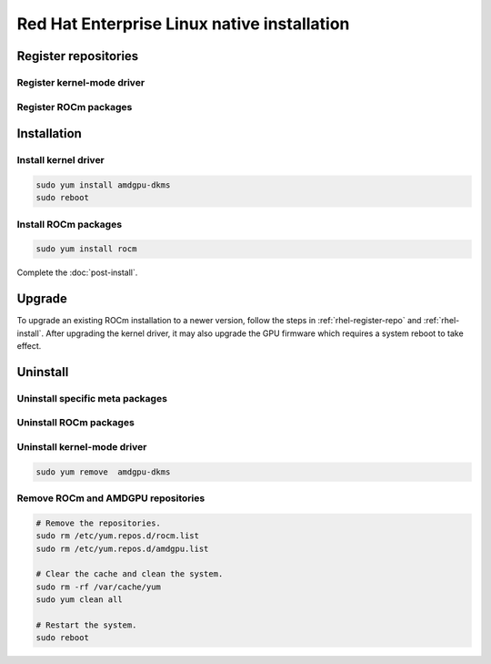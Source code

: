 .. meta::
  :description: Red Hat Enterprise Linux native installation
  :keywords: ROCm install, installation instructions, RHEL, Red Hat Enterprise Linux native installation,
  AMD, ROCm

**********************************************************************************************
Red Hat Enterprise Linux native installation
**********************************************************************************************

.. _rhel-register-repo:

Register repositories
=====================================================

Register kernel-mode driver
----------------------------------------------------------------------------------------------------------

.. datatemplate:nodata::

    .. tab-set::
        {% for (os_release, os_version) in [('9', '9.3'), ('9', '9.2'), ('8', '8.9'), ('8', '8.8')] %}
        .. tab-item:: RHEL {{ os_version }}
            :sync: rhel-{{ os_version }} rhel-{{ os_release }}

            .. code-block:: bash
                :substitutions:

                sudo tee /etc/yum.repos.d/amdgpu.repo <<EOF
                [amdgpu]
                name=amdgpu
                baseurl=https://repo.radeon.com/amdgpu/|rocm_version|/rhel/{{ os_version }}/main/x86_64/
                enabled=1
                priority=50
                gpgcheck=1
                gpgkey=https://repo.radeon.com/rocm/rocm.gpg.key
                EOF
                sudo yum clean all
        {% endfor %}

.. _rhel-register-rocm:

Register ROCm packages
----------------------------------------------------------------------------------------------------------

.. datatemplate:nodata::

    .. tab-set::
        {% for os_release in ['9', '8'] %}
        .. tab-item:: RHEL {{ os_release }}
            :sync: rhel-{{ os_release }}

            .. code-block:: bash
                :substitutions:

                sudo tee --append /etc/yum.repos.d/rocm.repo <<EOF
                [ROCm-|rocm_version|]
                name=ROCm|rocm_version|
                baseurl=https://repo.radeon.com/rocm/rhel{{ os_release }}/|rocm_version|/main
                enabled=1
                priority=50
                gpgcheck=1
                gpgkey=https://repo.radeon.com/rocm/rocm.gpg.key
                EOF

                sudo yum clean all
        {% endfor %}

.. _rhel-install:

Installation
=====================================================


Install kernel driver
----------------------------------------------------------------------------------------------------------

.. code-block:: bash

    sudo yum install amdgpu-dkms
    sudo reboot

Install ROCm packages
----------------------------------------------------------------------------------------------------------

.. code-block:: bash

    sudo yum install rocm

Complete the :doc:`post-install`.

Upgrade
=====================================================

To upgrade an existing ROCm installation to a newer version, follow the steps in
:ref:`rhel-register-repo` and :ref:`rhel-install`. After upgrading the kernel
driver, it may also upgrade the GPU firmware which requires a system reboot to
take effect.

.. _rhel-uninstall:

Uninstall
=====================================================

Uninstall specific meta packages
----------------------------------------------------------------------------------------------------------

.. code-block:: bash
    :substitutions:

    # sudo apt autoremove <package-name>
    # For example:
    sudo yum remove rocm-hip-sdk
    # Or for version specific packages:
    sudo yum remove rocm-hip-sdk|rocm_version|

Uninstall ROCm packages
----------------------------------------------------------------------------------------------------------

.. code-block:: bash
    :substitutions:

    sudo yum remove rocm-core
    # Or for version specific packages:
    sudo yum remove rocm-core|rocm_version|

Uninstall kernel-mode driver
----------------------------------------------------------------------------------------------------------

.. code-block:: bash

    sudo yum remove  amdgpu-dkms

Remove ROCm and AMDGPU repositories
----------------------------------------------------------------------------------------------------------

.. code-block:: bash

    # Remove the repositories.
    sudo rm /etc/yum.repos.d/rocm.list
    sudo rm /etc/yum.repos.d/amdgpu.list

    # Clear the cache and clean the system.
    sudo rm -rf /var/cache/yum
    sudo yum clean all

    # Restart the system.
    sudo reboot
